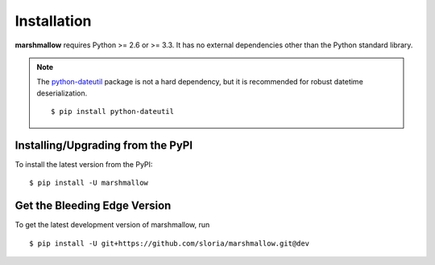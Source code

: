 .. _install:

Installation
============

**marshmallow** requires Python >= 2.6 or >= 3.3. It has no external dependencies other than the Python standard library.

.. note::

    The `python-dateutil <https://pypi.python.org/pypi/python-dateutil>`_ package is not a hard dependency, but it is recommended for robust datetime deserialization.

    ::

        $ pip install python-dateutil

Installing/Upgrading from the PyPI
----------------------------------

To install the latest version from the PyPI:

::

    $ pip install -U marshmallow

Get the Bleeding Edge Version
-----------------------------

To get the latest development version of marshmallow, run

::

    $ pip install -U git+https://github.com/sloria/marshmallow.git@dev


.. seealso::

    Need help upgrading to newer releases? See the :ref:`Upgrading to Newer Releases <upgrading>` page.
